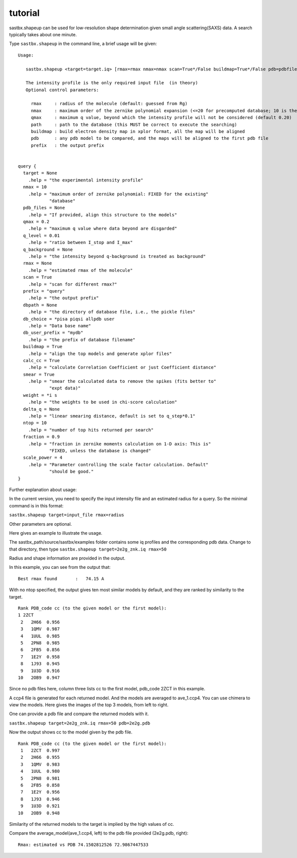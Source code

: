 ==================
tutorial
==================

sastbx.shapeup can be used for low-resolution shape determination given small angle scattering(SAXS) data. A search typically takes about one minute.  

Type ``sastbx.shapeup`` in the command line, a brief usage will be given:

::

  Usage: 

     sastbx.shapeup <target=target.iq> [rmax=rmax nmax=nmax scan=True*/False buildmap=True*/False pdb=pdbfile path=database_path]  

     The intensity profile is the only required input file  (in theory)  
     Optional control parameters: 

       rmax     : radius of the molecule (default: guessed from Rg)  
       nmax     : maximum order of the zernike polynomial expansion (<=20 for precomputed database; 10 is the default)  
       qmax     : maximum q value, beyond which the intensity profile will not be considered (default 0.20)  
       path     : path to the database (this MUST be correct to execute the searching)  
       buildmap : build electron density map in xplor format, all the map will be aligned  
       pdb      : any pdb model to be compared, and the maps will be aligned to the first pdb file  
       prefix   : the output prefix  


  query {  
    target = None  
      .help = "the experimental intensity profile"  
    nmax = 10  
      .help = "maximum order of zernike polynomial: FIXED for the existing"  
              "database"  
    pdb_files = None  
      .help = "If provided, align this structure to the models"  
    qmax = 0.2  
      .help = "maximum q value where data beyond are disgarded"  
    q_level = 0.01  
      .help = "ratio between I_stop and I_max"  
    q_background = None 
      .help = "the intensity beyond q-background is treated as background" 
    rmax = None
      .help = "estimated rmax of the molecule" 
    scan = True 
      .help = "scan for different rmax?" 
    prefix = "query" 
      .help = "the output prefix"  
    dbpath = None
      .help = "the directory of database file, i.e., the pickle files"
    db_choice = *pisa piqsi allpdb user
      .help = "Data base name"
    db_user_prefix = "mydb"
      .help = "the prefix of database filename"
    buildmap = True
      .help = "align the top models and generate xplor files"
    calc_cc = True
      .help = "calculate Correlation Coefficient or just Coefficient distance"
    smear = True
      .help = "smear the calculated data to remove the spikes (fits better to"
              "expt data)"
    weight = *i s
      .help = "the weights to be used in chi-score calculation"
    delta_q = None
      .help = "linear smearing distance, default is set to q_step*0.1"
    ntop = 10
      .help = "number of top hits returned per search"
    fraction = 0.9
      .help = "fraction in zernike moments calculation on 1-D axis: This is"
              "FIXED, unless the database is changed"
    scale_power = 4
      .help = "Parameter controlling the scale factor calculation. Default"
              "should be good."
  }

Further explanation about usage:    

In the current version, you need to specify the input intensity file and an estimated radius for a query. So the minimal command is in this format:  

``sastbx.shapeup target=input_file rmax=radius``

Other parameters are optional.  

Here gives an example to illustrate the usage.  

The sastbx_path/source/sastbx/examples folder contains some iq profiles and the corresponding pdb data. Change to that directory, then type  
``sastbx.shapeup target=2e2g_znk.iq rmax=50``  

Radius and shape information are provided in the output.  

In this example, you can see from the output that:

::

  Best rmax found       :   74.15 A  

With no ntop specified, the output gives ten most similar models by default, and they are ranked by similarity to the target.  


::

  Rank PDB_code cc (to the given model or the first model):
  1 2ZCT
   2   2H66  0.956
   3   1QMV  0.987
   4   1UUL  0.985
   5   2PN8  0.985
   6   2FB5  0.856
   7   1E2Y  0.958
   8   1J93  0.945
   9   1U3D  0.916
  10   2OB9  0.947

Since no pdb files here, column three lists cc to the first model, pdb_code 2ZCT in this example.

A ccp4 file is generated for each returned model. And the models are averaged to ave_1.ccp4. You can use chimera to view the models. Here gives the images of the top 3 models, from left to right.

.. image:: ./images/image_m1.png 
   :width: 30%
.. image:: ./images/image_m2.png 
   :width: 30%
.. image:: ./images/image_m3.png 
   :width: 30%

One can provide a pdb file and compare the returned models with it.

``sastbx.shapeup target=2e2g_znk.iq rmax=50 pdb=2e2g.pdb``

Now the output shows cc to the model given by the pdb file.

::

  Rank PDB_code cc (to the given model or the first model):
   1   2ZCT  0.997
   2   2H66  0.955
   3   1QMV  0.983
   4   1UUL  0.980
   5   2PN8  0.981
   6   2FB5  0.858
   7   1E2Y  0.956
   8   1J93  0.946
   9   1U3D  0.921
  10   2OB9  0.948

Similarity of the returned models to the target is implied by the high values of cc.

Compare the average_model(ave_1.ccp4, left) to the pdb file provided (2e2g.pdb, right):

  .. image:: ./images/image_ave_1.png
     :width: 30%
  .. image:: ./images/image_2e2gpdb.png
     :width: 30%


::

  Rmax: estimated vs PDB 74.1502812526 72.9867447533

